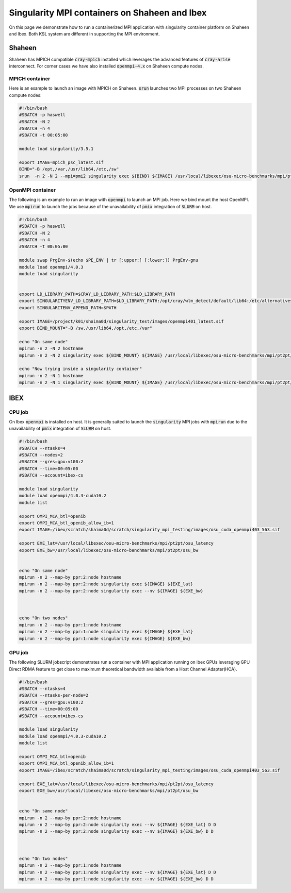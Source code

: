 .. sectionauthor:: Mohsin Ahmed Shaikh <mohsin.shaikh@kaust.edu.sa>
.. meta::
    :description: mpi container examples
    :keywords: krccl, container, mpi

.. _mpi_container_example:

==============================================
Singularity MPI containers on Shaheen and Ibex
==============================================

On this page we demonstrate how to run a containerized MPI application with singularity container platform on Shaheen and Ibex. Both KSL system are different in supporting the MPI environment. 

Shaheen
=======

Shaheen has MPICH compatible :code:`cray-mpich` installed which leverages the advanced features of :code:`cray-arise` interconnect. For corner cases we have also installed :code:`openmpi-4.x` on Shaheen compute nodes.

MPICH container
---------------

Here is an example to launch an image with MPICH on Shaheen. :code:`srun` launches two MPI processes on two Shaheen compute nodes:

.. code-block:: bash

    #!/bin/bash 
    #SBATCH -p haswell
    #SBATCH -N 2
    #SBATCH -n 4
    #SBATCH -t 00:05:00

    module load singularity/3.5.1

    export IMAGE=mpich_psc_latest.sif
    BIND="-B /opt,/var,/usr/lib64,/etc,/sw"
    srun  -n 2 -N 2 --mpi=pmi2 singularity exec ${BIND} ${IMAGE} /usr/local/libexec/osu-micro-benchmarks/mpi/pt2pt/osu_latency

OpenMPI container
-----------------

The following is an example to run an image with :code:`openmpi` to launch an MPI job. Here we bind mount the host OpenMPI. We use :code:`mpirun` to launch the jobs because of the unavailability of :code:`pmix` integration of :code:`SLURM` on host.

.. code-block:: bash

    #!/bin/bash 
    #SBATCH -p haswell
    #SBATCH -N 2
    #SBATCH -n 4
    #SBATCH -t 00:05:00

    module swap PrgEnv-$(echo $PE_ENV | tr [:upper:] [:lower:]) PrgEnv-gnu
    module load openmpi/4.0.3
    module load singularity


    export LD_LIBRARY_PATH=$CRAY_LD_LIBRARY_PATH:$LD_LIBRARY_PATH
    export SINGULARITYENV_LD_LIBRARY_PATH=$LD_LIBRARY_PATH:/opt/cray/wlm_detect/default/lib64:/etc/alternatives:/usr/lib64:/usr/lib
    export SINGULARITENV_APPEND_PATH=$PATH

    export IMAGE=/project/k01/shaima0d/singularity_test/images/openmpi401_latest.sif
    export BIND_MOUNT="-B /sw,/usr/lib64,/opt,/etc,/var"

    echo "On same node"
    mpirun -n 2 -N 2 hostname
    mpirun -n 2 -N 2 singularity exec ${BIND_MOUNT} ${IMAGE} /usr/local/libexec/osu-micro-benchmarks/mpi/pt2pt/osu_latency

    echo "Now trying inside a singularity container"
    mpirun -n 2 -N 1 hostname
    mpirun -n 2 -N 1 singularity exec ${BIND_MOUNT} ${IMAGE} /usr/local/libexec/osu-micro-benchmarks/mpi/pt2pt/osu_latency 

IBEX
====

CPU job
-------

On Ibex :code:`openmpi` is installed on host. It is generally suited to launch the :code:`singularity` MPI jobs with :code:`mpirun` due to the unavailability of :code:`pmix` integration of :code:`SLURM` on host. 

.. code-block:: bash

    #!/bin/bash 
    #SBATCH --ntasks=4
    #SBATCH --nodes=2
    #SBATCH --gres=gpu:v100:2
    #SBATCH --time=00:05:00
    #SBATCH --account=ibex-cs

    module load singularity
    module load openmpi/4.0.3-cuda10.2
    module list

    export OMPI_MCA_btl=openib
    export OMPI_MCA_btl_openib_allow_ib=1
    export IMAGE=/ibex/scratch/shaima0d/scratch/singularity_mpi_testing/images/osu_cuda_openmpi403_563.sif

    export EXE_lat=/usr/local/libexec/osu-micro-benchmarks/mpi/pt2pt/osu_latency
    export EXE_bw=/usr/local/libexec/osu-micro-benchmarks/mpi/pt2pt/osu_bw


    echo "On same node"
    mpirun -n 2 --map-by ppr:2:node hostname
    mpirun -n 2 --map-by ppr:2:node singularity exec ${IMAGE} ${EXE_lat}
    mpirun -n 2 --map-by ppr:2:node singularity exec --nv ${IMAGE} ${EXE_bw}



    echo "On two nodes"
    mpirun -n 2 --map-by ppr:1:node hostname
    mpirun -n 2 --map-by ppr:1:node singularity exec ${IMAGE} ${EXE_lat}
    mpirun -n 2 --map-by ppr:1:node singularity exec ${IMAGE} ${EXE_bw}

GPU job
-------

The following SLURM jobscript demonstrates run a container with MPI application running on Ibex GPUs leveraging GPU Direct RDMA feature to get close to maximum theoretical bandwidth available from a Host Channel Adapter(HCA).

.. code-block:: bash

    #!/bin/bash 
    #SBATCH --ntasks=4
    #SBATCH --ntasks-per-node=2
    #SBATCH --gres=gpu:v100:2
    #SBATCH --time=00:05:00
    #SBATCH --account=ibex-cs

    module load singularity
    module load openmpi/4.0.3-cuda10.2
    module list

    export OMPI_MCA_btl=openib
    export OMPI_MCA_btl_openib_allow_ib=1
    export IMAGE=/ibex/scratch/shaima0d/scratch/singularity_mpi_testing/images/osu_cuda_openmpi403_563.sif

    export EXE_lat=/usr/local/libexec/osu-micro-benchmarks/mpi/pt2pt/osu_latency
    export EXE_bw=/usr/local/libexec/osu-micro-benchmarks/mpi/pt2pt/osu_bw


    echo "On same node"
    mpirun -n 2 --map-by ppr:2:node hostname
    mpirun -n 2 --map-by ppr:2:node singularity exec --nv ${IMAGE} ${EXE_lat} D D
    mpirun -n 2 --map-by ppr:2:node singularity exec --nv ${IMAGE} ${EXE_bw} D D



    echo "On two nodes"
    mpirun -n 2 --map-by ppr:1:node hostname
    mpirun -n 2 --map-by ppr:1:node singularity exec --nv ${IMAGE} ${EXE_lat} D D
    mpirun -n 2 --map-by ppr:1:node singularity exec --nv ${IMAGE} ${EXE_bw} D D